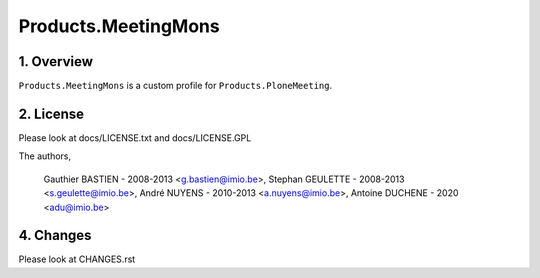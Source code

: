 ========================
Products.MeetingMons
========================

1. Overview
===========

``Products.MeetingMons`` is a custom profile for ``Products.PloneMeeting``.

2. License
==========
Please look at docs/LICENSE.txt and docs/LICENSE.GPL

The authors,

        Gauthier BASTIEN - 2008-2013 <g.bastien@imio.be>,
        Stephan GEULETTE - 2008-2013 <s.geulette@imio.be>,
        André NUYENS - 2010-2013 <a.nuyens@imio.be>,
        Antoine DUCHENE - 2020 <adu@imio.be>

4. Changes
==========
Please look at CHANGES.rst
